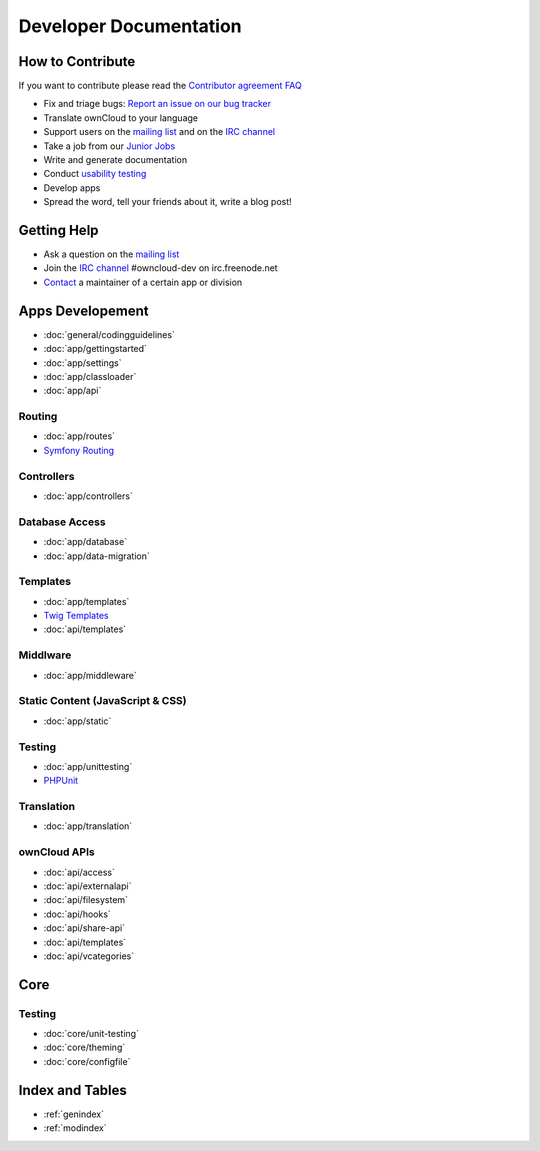 .. _index:

=======================
Developer Documentation
=======================


How to Contribute
=================
If you want to contribute please read the `Contributor agreement FAQ`_

* Fix and triage bugs: `Report an issue on our bug tracker`_
* Translate ownCloud to your language
* Support users on the `mailing list`_ and on the `IRC channel`_
* Take a job from our `Junior Jobs`_
* Write and generate documentation
* Conduct `usability testing`_
* Develop apps
* Spread the word, tell your friends about it, write a blog post!

Getting Help
============

* Ask a question on the `mailing list`_
* Join the `IRC channel`_ #owncloud-dev on irc.freenode.net
* `Contact`_ a maintainer of a certain app or division


Apps Developement
=================

* :doc:`general/codingguidelines`
* :doc:`app/gettingstarted`
* :doc:`app/settings`
* :doc:`app/classloader`
* :doc:`app/api`

Routing
-------
* :doc:`app/routes`
* `Symfony Routing`_

Controllers
-----------
* :doc:`app/controllers`

Database Access
---------------
* :doc:`app/database`
* :doc:`app/data-migration`

Templates
---------
* :doc:`app/templates`
* `Twig Templates`_
* :doc:`api/templates`

Middlware
---------
* :doc:`app/middleware`


Static Content (JavaScript & CSS)
---------------------------------

* :doc:`app/static`

Testing
-------
* :doc:`app/unittesting`
* `PHPUnit`_

Translation
-----------
* :doc:`app/translation`

ownCloud APIs
-------------

* :doc:`api/access`
* :doc:`api/externalapi`
* :doc:`api/filesystem`
* :doc:`api/hooks`
* :doc:`api/share-api`
* :doc:`api/templates`
* :doc:`api/vcategories`


Core
====

Testing
-------
* :doc:`core/unit-testing`
* :doc:`core/theming`
* :doc:`core/configfile`


Index and Tables
================
* :ref:`genindex`
* :ref:`modindex`


.. _Contributor agreement FAQ: http://owncloud.org/about/contributor-agreement/

.. _mailing list: https://mail.kde.org/mailman/listinfo/owncloud
.. _IRC channel: irc://#owncloud-dev@irc.freenode.net
.. _Contact: http://owncloud.org/contact/

.. _Report an issue on our bug tracker: https://github.com/owncloud/core/issues
.. _Junior Jobs: http://owncloud.org/dev/junior-jobs/
.. _usability testing: http://jancborchardt.net/usability-in-free-software

.. _git crash course: http://git-scm.com/course/svn.html

.. _Twig Templates: http://twig.sensiolabs.org/
.. _Symfony Routing: http://symfony.com/doc/current/components/routing/introduction.html
.. _Pimple: http://pimple.sensiolabs.org/
.. _PHPUnit: http://www.phpunit.de/manual/current/en/